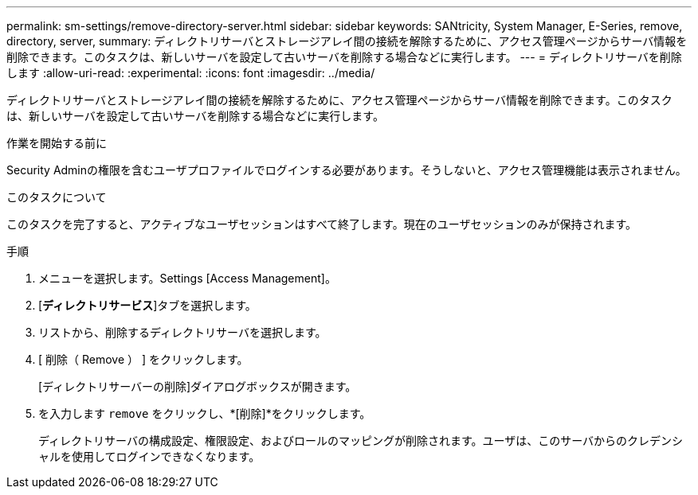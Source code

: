 ---
permalink: sm-settings/remove-directory-server.html 
sidebar: sidebar 
keywords: SANtricity, System Manager, E-Series, remove, directory, server, 
summary: ディレクトリサーバとストレージアレイ間の接続を解除するために、アクセス管理ページからサーバ情報を削除できます。このタスクは、新しいサーバを設定して古いサーバを削除する場合などに実行します。 
---
= ディレクトリサーバを削除します
:allow-uri-read: 
:experimental: 
:icons: font
:imagesdir: ../media/


[role="lead"]
ディレクトリサーバとストレージアレイ間の接続を解除するために、アクセス管理ページからサーバ情報を削除できます。このタスクは、新しいサーバを設定して古いサーバを削除する場合などに実行します。

.作業を開始する前に
Security Adminの権限を含むユーザプロファイルでログインする必要があります。そうしないと、アクセス管理機能は表示されません。

.このタスクについて
このタスクを完了すると、アクティブなユーザセッションはすべて終了します。現在のユーザセッションのみが保持されます。

.手順
. メニューを選択します。Settings [Access Management]。
. [*ディレクトリサービス*]タブを選択します。
. リストから、削除するディレクトリサーバを選択します。
. [ 削除（ Remove ） ] をクリックします。
+
[ディレクトリサーバーの削除]ダイアログボックスが開きます。

. を入力します `remove` をクリックし、*[削除]*をクリックします。
+
ディレクトリサーバの構成設定、権限設定、およびロールのマッピングが削除されます。ユーザは、このサーバからのクレデンシャルを使用してログインできなくなります。


